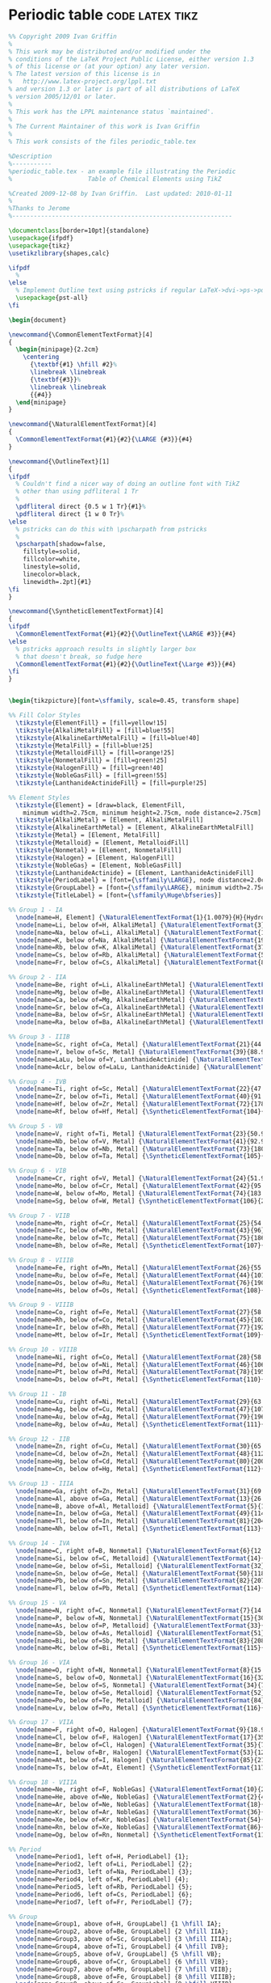 
* Periodic table :code:latex:tikz:
:properties:
:language: latex
:end:

#+begin_src latex
%% Copyright 2009 Ivan Griffin
%
% This work may be distributed and/or modified under the
% conditions of the LaTeX Project Public License, either version 1.3
% of this license or (at your option) any later version.
% The latest version of this license is in
%   http://www.latex-project.org/lppl.txt
% and version 1.3 or later is part of all distributions of LaTeX
% version 2005/12/01 or later.
%
% This work has the LPPL maintenance status `maintained'.
%
% The Current Maintainer of this work is Ivan Griffin
%
% This work consists of the files periodic_table.tex

%Description
%-----------
%periodic_table.tex - an example file illustrating the Periodic
%                     Table of Chemical Elements using TikZ

%Created 2009-12-08 by Ivan Griffin.  Last updated: 2010-01-11
%
%Thanks to Jerome
%-------------------------------------------------------------

\documentclass[border=10pt]{standalone}
\usepackage{ifpdf}
\usepackage{tikz}
\usetikzlibrary{shapes,calc}

\ifpdf
  %
\else
  % Implement Outline text using pstricks if regular LaTeX->dvi->ps->pdf route
  \usepackage{pst-all}
\fi

\begin{document}

\newcommand{\CommonElementTextFormat}[4]
{
  \begin{minipage}{2.2cm}
    \centering
      {\textbf{#1} \hfill #2}%
      \linebreak \linebreak
      {\textbf{#3}}%
      \linebreak \linebreak
      {{#4}}
  \end{minipage}
}

\newcommand{\NaturalElementTextFormat}[4]
{
  \CommonElementTextFormat{#1}{#2}{\LARGE {#3}}{#4}
}

\newcommand{\OutlineText}[1]
{
\ifpdf
  % Couldn't find a nicer way of doing an outline font with TikZ
  % other than using pdfliteral 1 Tr
  %
  \pdfliteral direct {0.5 w 1 Tr}{#1}%
  \pdfliteral direct {1 w 0 Tr}%
\else
  % pstricks can do this with \pscharpath from pstricks
  %
  \pscharpath[shadow=false,
    fillstyle=solid,
    fillcolor=white,
    linestyle=solid,
    linecolor=black,
    linewidth=.2pt]{#1}
\fi
}

\newcommand{\SyntheticElementTextFormat}[4]
{
\ifpdf
  \CommonElementTextFormat{#1}{#2}{\OutlineText{\LARGE #3}}{#4}
\else
  % pstricks approach results in slightly larger box
  % that doesn't break, so fudge here
  \CommonElementTextFormat{#1}{#2}{\OutlineText{\Large #3}}{#4}
\fi
}


\begin{tikzpicture}[font=\sffamily, scale=0.45, transform shape]

%% Fill Color Styles
  \tikzstyle{ElementFill} = [fill=yellow!15]
  \tikzstyle{AlkaliMetalFill} = [fill=blue!55]
  \tikzstyle{AlkalineEarthMetalFill} = [fill=blue!40]
  \tikzstyle{MetalFill} = [fill=blue!25]
  \tikzstyle{MetalloidFill} = [fill=orange!25]
  \tikzstyle{NonmetalFill} = [fill=green!25]
  \tikzstyle{HalogenFill} = [fill=green!40]
  \tikzstyle{NobleGasFill} = [fill=green!55]
  \tikzstyle{LanthanideActinideFill} = [fill=purple!25]

%% Element Styles
  \tikzstyle{Element} = [draw=black, ElementFill,
    minimum width=2.75cm, minimum height=2.75cm, node distance=2.75cm]
  \tikzstyle{AlkaliMetal} = [Element, AlkaliMetalFill]
  \tikzstyle{AlkalineEarthMetal} = [Element, AlkalineEarthMetalFill]
  \tikzstyle{Metal} = [Element, MetalFill]
  \tikzstyle{Metalloid} = [Element, MetalloidFill]
  \tikzstyle{Nonmetal} = [Element, NonmetalFill]
  \tikzstyle{Halogen} = [Element, HalogenFill]
  \tikzstyle{NobleGas} = [Element, NobleGasFill]
  \tikzstyle{LanthanideActinide} = [Element, LanthanideActinideFill]
  \tikzstyle{PeriodLabel} = [font={\sffamily\LARGE}, node distance=2.0cm]
  \tikzstyle{GroupLabel} = [font={\sffamily\LARGE}, minimum width=2.75cm, node distance=2.0cm]
  \tikzstyle{TitleLabel} = [font={\sffamily\Huge\bfseries}]

%% Group 1 - IA
  \node[name=H, Element] {\NaturalElementTextFormat{1}{1.0079}{H}{Hydrogen}};
  \node[name=Li, below of=H, AlkaliMetal] {\NaturalElementTextFormat{3}{6.941}{Li}{Lithium}};
  \node[name=Na, below of=Li, AlkaliMetal] {\NaturalElementTextFormat{11}{22.990}{Na}{Sodium}};
  \node[name=K, below of=Na, AlkaliMetal] {\NaturalElementTextFormat{19}{39.098}{K}{Potassium}};
  \node[name=Rb, below of=K, AlkaliMetal] {\NaturalElementTextFormat{37}{85.468}{Rb}{Rubidium}};
  \node[name=Cs, below of=Rb, AlkaliMetal] {\NaturalElementTextFormat{55}{132.91}{Cs}{Caesium}};
  \node[name=Fr, below of=Cs, AlkaliMetal] {\NaturalElementTextFormat{87}{223}{Fr}{Francium}};

%% Group 2 - IIA
  \node[name=Be, right of=Li, AlkalineEarthMetal] {\NaturalElementTextFormat{4}{9.0122}{Be}{Beryllium}};
  \node[name=Mg, below of=Be, AlkalineEarthMetal] {\NaturalElementTextFormat{12}{24.305}{Mg}{Magnesium}};
  \node[name=Ca, below of=Mg, AlkalineEarthMetal] {\NaturalElementTextFormat{20}{40.078}{Ca}{Calcium}};
  \node[name=Sr, below of=Ca, AlkalineEarthMetal] {\NaturalElementTextFormat{38}{87.62}{Sr}{Strontium}};
  \node[name=Ba, below of=Sr, AlkalineEarthMetal] {\NaturalElementTextFormat{56}{137.33}{Ba}{Barium}};
  \node[name=Ra, below of=Ba, AlkalineEarthMetal] {\NaturalElementTextFormat{88}{226}{Ra}{Radium}};

%% Group 3 - IIIB
  \node[name=Sc, right of=Ca, Metal] {\NaturalElementTextFormat{21}{44.956}{Sc}{Scandium}};
  \node[name=Y, below of=Sc, Metal] {\NaturalElementTextFormat{39}{88.906}{Y}{Yttrium}};
  \node[name=LaLu, below of=Y, LanthanideActinide] {\NaturalElementTextFormat{57-71}{}{La-Lu}{Lanthanide}};
  \node[name=AcLr, below of=LaLu, LanthanideActinide] {\NaturalElementTextFormat{89-103}{}{Ac-Lr}{Actinide}};

%% Group 4 - IVB
  \node[name=Ti, right of=Sc, Metal] {\NaturalElementTextFormat{22}{47.867}{Ti}{Titanium}};
  \node[name=Zr, below of=Ti, Metal] {\NaturalElementTextFormat{40}{91.224}{Zr}{Zirconium}};
  \node[name=Hf, below of=Zr, Metal] {\NaturalElementTextFormat{72}{178.49}{Hf}{Halfnium}};
  \node[name=Rf, below of=Hf, Metal] {\SyntheticElementTextFormat{104}{261}{Rf}{Rutherfordium}};

%% Group 5 - VB
  \node[name=V, right of=Ti, Metal] {\NaturalElementTextFormat{23}{50.942}{V}{Vanadium}};
  \node[name=Nb, below of=V, Metal] {\NaturalElementTextFormat{41}{92.906}{Nb}{Niobium}};
  \node[name=Ta, below of=Nb, Metal] {\NaturalElementTextFormat{73}{180.95}{Ta}{Tantalum}};
  \node[name=Db, below of=Ta, Metal] {\SyntheticElementTextFormat{105}{262}{Db}{Dubnium}};

%% Group 6 - VIB
  \node[name=Cr, right of=V, Metal] {\NaturalElementTextFormat{24}{51.996}{Cr}{Chromium}};
  \node[name=Mo, below of=Cr, Metal] {\NaturalElementTextFormat{42}{95.94}{Mo}{Molybdenum}};
  \node[name=W, below of=Mo, Metal] {\NaturalElementTextFormat{74}{183.84}{W}{Tungsten}};
  \node[name=Sg, below of=W, Metal] {\SyntheticElementTextFormat{106}{266}{Sg}{Seaborgium}};

%% Group 7 - VIIB
  \node[name=Mn, right of=Cr, Metal] {\NaturalElementTextFormat{25}{54.938}{Mn}{Manganese}};
  \node[name=Tc, below of=Mn, Metal] {\NaturalElementTextFormat{43}{96}{Tc}{Technetium}};
  \node[name=Re, below of=Tc, Metal] {\NaturalElementTextFormat{75}{186.21}{Re}{Rhenium}};
  \node[name=Bh, below of=Re, Metal] {\SyntheticElementTextFormat{107}{264}{Bh}{Bohrium}};

%% Group 8 - VIIIB
  \node[name=Fe, right of=Mn, Metal] {\NaturalElementTextFormat{26}{55.845}{Fe}{Iron}};
  \node[name=Ru, below of=Fe, Metal] {\NaturalElementTextFormat{44}{101.07}{Ru}{Ruthenium}};
  \node[name=Os, below of=Ru, Metal] {\NaturalElementTextFormat{76}{190.23}{Os}{Osmium}};
  \node[name=Hs, below of=Os, Metal] {\SyntheticElementTextFormat{108}{277}{Hs}{Hassium}};

%% Group 9 - VIIIB
  \node[name=Co, right of=Fe, Metal] {\NaturalElementTextFormat{27}{58.933}{Co}{Cobalt}};
  \node[name=Rh, below of=Co, Metal] {\NaturalElementTextFormat{45}{102.91}{Rh}{Rhodium}};
  \node[name=Ir, below of=Rh, Metal] {\NaturalElementTextFormat{77}{192.22}{Ir}{Iridium}};
  \node[name=Mt, below of=Ir, Metal] {\SyntheticElementTextFormat{109}{268}{Mt}{Meitnerium}};

%% Group 10 - VIIIB
  \node[name=Ni, right of=Co, Metal] {\NaturalElementTextFormat{28}{58.693}{Ni}{Nickel}};
  \node[name=Pd, below of=Ni, Metal] {\NaturalElementTextFormat{46}{106.42}{Pd}{Palladium}};
  \node[name=Pt, below of=Pd, Metal] {\NaturalElementTextFormat{78}{195.08}{Pt}{Platinum}};
  \node[name=Ds, below of=Pt, Metal] {\SyntheticElementTextFormat{110}{281}{Ds}{Darmstadtium}};

%% Group 11 - IB
  \node[name=Cu, right of=Ni, Metal] {\NaturalElementTextFormat{29}{63.546}{Cu}{Copper}};
  \node[name=Ag, below of=Cu, Metal] {\NaturalElementTextFormat{47}{107.87}{Ag}{Silver}};
  \node[name=Au, below of=Ag, Metal] {\NaturalElementTextFormat{79}{196.97}{Au}{Gold}};
  \node[name=Rg, below of=Au, Metal] {\SyntheticElementTextFormat{111}{280}{Rg}{Roentgenium}};

%% Group 12 - IIB
  \node[name=Zn, right of=Cu, Metal] {\NaturalElementTextFormat{30}{65.39}{Zn}{Zinc}};
  \node[name=Cd, below of=Zn, Metal] {\NaturalElementTextFormat{48}{112.41}{Cd}{Cadmium}};
  \node[name=Hg, below of=Cd, Metal] {\NaturalElementTextFormat{80}{200.59}{Hg}{Mercury}};
  \node[name=Cn, below of=Hg, Metal] {\SyntheticElementTextFormat{112}{285}{Cn}{Copernicium}};

%% Group 13 - IIIA
  \node[name=Ga, right of=Zn, Metal] {\NaturalElementTextFormat{31}{69.723}{Ga}{Gallium}};
  \node[name=Al, above of=Ga, Metal] {\NaturalElementTextFormat{13}{26.982}{Al}{Aluminium}};
  \node[name=B, above of=Al, Metalloid] {\NaturalElementTextFormat{5}{10.811}{B}{Boron}};
  \node[name=In, below of=Ga, Metal] {\NaturalElementTextFormat{49}{114.82}{In}{Indium}};
  \node[name=Tl, below of=In, Metal] {\NaturalElementTextFormat{81}{204.38}{Tl}{Thallium}};
  \node[name=Nh, below of=Tl, Metal] {\SyntheticElementTextFormat{113}{284}{Nh}{Nihonium}};

%% Group 14 - IVA
  \node[name=C, right of=B, Nonmetal] {\NaturalElementTextFormat{6}{12.011}{C}{Carbon}};
  \node[name=Si, below of=C, Metalloid] {\NaturalElementTextFormat{14}{28.086}{Si}{Silicon}};
  \node[name=Ge, below of=Si, Metalloid] {\NaturalElementTextFormat{32}{72.64}{Ge}{Germanium}};
  \node[name=Sn, below of=Ge, Metal] {\NaturalElementTextFormat{50}{118.71}{Sn}{Tin}};
  \node[name=Pb, below of=Sn, Metal] {\NaturalElementTextFormat{82}{207.2}{Pb}{Lead}};
  \node[name=Fl, below of=Pb, Metal] {\SyntheticElementTextFormat{114}{289}{Fl}{Flerovium}};

%% Group 15 - VA
  \node[name=N, right of=C, Nonmetal] {\NaturalElementTextFormat{7}{14.007}{N}{Nitrogen}};
  \node[name=P, below of=N, Nonmetal] {\NaturalElementTextFormat{15}{30.974}{P}{Phosphorus}};
  \node[name=As, below of=P, Metalloid] {\NaturalElementTextFormat{33}{74.922}{As}{Arsenic}};
  \node[name=Sb, below of=As, Metalloid] {\NaturalElementTextFormat{51}{121.76}{Sb}{Antimony}};
  \node[name=Bi, below of=Sb, Metal] {\NaturalElementTextFormat{83}{208.98}{Bi}{Bismuth}};
  \node[name=Mc, below of=Bi, Metal] {\SyntheticElementTextFormat{115}{288}{Mc}{Moscovium}};

%% Group 16 - VIA
  \node[name=O, right of=N, Nonmetal] {\NaturalElementTextFormat{8}{15.999}{O}{Oxygen}};
  \node[name=S, below of=O, Nonmetal] {\NaturalElementTextFormat{16}{32.065}{S}{Sulphur}};
  \node[name=Se, below of=S, Nonmetal] {\NaturalElementTextFormat{34}{78.96}{Se}{Selenium}};
  \node[name=Te, below of=Se, Metalloid] {\NaturalElementTextFormat{52}{127.6}{Te}{Tellurium}};
  \node[name=Po, below of=Te, Metalloid] {\NaturalElementTextFormat{84}{209}{Po}{Polonium}};
  \node[name=Lv, below of=Po, Metal] {\SyntheticElementTextFormat{116}{293}{Lv}{Livermorium}};

%% Group 17 - VIIA
  \node[name=F, right of=O, Halogen] {\NaturalElementTextFormat{9}{18.998}{F}{Flourine}};
  \node[name=Cl, below of=F, Halogen] {\NaturalElementTextFormat{17}{35.453}{Cl}{Chlorine}};
  \node[name=Br, below of=Cl, Halogen] {\NaturalElementTextFormat{35}{79.904}{Br}{Bromine}};
  \node[name=I, below of=Br, Halogen] {\NaturalElementTextFormat{53}{126.9}{I}{Iodine}};
  \node[name=At, below of=I, Halogen] {\NaturalElementTextFormat{85}{210}{At}{Astatine}};
  \node[name=Ts, below of=At, Element] {\SyntheticElementTextFormat{117}{292}{Ts}{Tennessine}};

%% Group 18 - VIIIA
  \node[name=Ne, right of=F, NobleGas] {\NaturalElementTextFormat{10}{20.180}{Ne}{Neon}};
  \node[name=He, above of=Ne, NobleGas] {\NaturalElementTextFormat{2}{4.0025}{He}{Helium}};
  \node[name=Ar, below of=Ne, NobleGas] {\NaturalElementTextFormat{18}{39.948}{Ar}{Argon}};
  \node[name=Kr, below of=Ar, NobleGas] {\NaturalElementTextFormat{36}{83.8}{Kr}{Krypton}};
  \node[name=Xe, below of=Kr, NobleGas] {\NaturalElementTextFormat{54}{131.29}{Xe}{Xenon}};
  \node[name=Rn, below of=Xe, NobleGas] {\NaturalElementTextFormat{86}{222}{Rn}{Radon}};
  \node[name=Og, below of=Rn, Nonmetal] {\SyntheticElementTextFormat{118}{294}{Og}{Oganesson}};

%% Period
  \node[name=Period1, left of=H, PeriodLabel] {1};
  \node[name=Period2, left of=Li, PeriodLabel] {2};
  \node[name=Period3, left of=Na, PeriodLabel] {3};
  \node[name=Period4, left of=K, PeriodLabel] {4};
  \node[name=Period5, left of=Rb, PeriodLabel] {5};
  \node[name=Period6, left of=Cs, PeriodLabel] {6};
  \node[name=Period7, left of=Fr, PeriodLabel] {7};

%% Group
  \node[name=Group1, above of=H, GroupLabel] {1 \hfill IA};
  \node[name=Group2, above of=Be, GroupLabel] {2 \hfill IIA};
  \node[name=Group3, above of=Sc, GroupLabel] {3 \hfill IIIA};
  \node[name=Group4, above of=Ti, GroupLabel] {4 \hfill IVB};
  \node[name=Group5, above of=V, GroupLabel] {5 \hfill VB};
  \node[name=Group6, above of=Cr, GroupLabel] {6 \hfill VIB};
  \node[name=Group7, above of=Mn, GroupLabel] {7 \hfill VIIB};
  \node[name=Group8, above of=Fe, GroupLabel] {8 \hfill VIIIB};
  \node[name=Group9, above of=Co, GroupLabel] {9 \hfill VIIIB};
  \node[name=Group10, above of=Ni, GroupLabel] {10 \hfill VIIIB};
  \node[name=Group11, above of=Cu, GroupLabel] {11 \hfill IB};
  \node[name=Group12, above of=Zn, GroupLabel] {12 \hfill IIB};
  \node[name=Group13, above of=B, GroupLabel] {13 \hfill IIIA};
  \node[name=Group14, above of=C, GroupLabel] {14 \hfill IVA};
  \node[name=Group15, above of=N, GroupLabel] {15 \hfill VA};
  \node[name=Group16, above of=O, GroupLabel] {16 \hfill VIA};
  \node[name=Group17, above of=F, GroupLabel] {17 \hfill VIIA};
  \node[name=Group18, above of=He, GroupLabel] {18 \hfill VIIIA};

%% Lanthanide
  \node[name=La, below of=Rf, LanthanideActinide, yshift=-1cm] {\NaturalElementTextFormat{57}{138.91}{La}{Lanthanum}};
  \node[name=Ce, right of=La, LanthanideActinide] {\NaturalElementTextFormat{58}{140.12}{Ce}{Cerium}};
  \node[name=Pr, right of=Ce, LanthanideActinide] {\NaturalElementTextFormat{59}{140.91}{Pr}{Praseodymium}};
  \node[name=Nd, right of=Pr, LanthanideActinide] {\NaturalElementTextFormat{60}{144.24}{Nd}{Neodymium}};
  \node[name=Pm, right of=Nd, LanthanideActinide] {\NaturalElementTextFormat{61}{145}{Pm}{Promethium}};
  \node[name=Sm, right of=Pm, LanthanideActinide] {\NaturalElementTextFormat{62}{150.36}{Sm}{Samarium}};
  \node[name=Eu, right of=Sm, LanthanideActinide] {\NaturalElementTextFormat{63}{151.96}{Eu}{Europium}};
  \node[name=Gd, right of=Eu, LanthanideActinide] {\NaturalElementTextFormat{64}{157.25}{Gd}{Gadolinium}};
  \node[name=Tb, right of=Gd, LanthanideActinide] {\NaturalElementTextFormat{65}{158.93}{Tb}{Terbium}};
  \node[name=Dy, right of=Tb, LanthanideActinide] {\NaturalElementTextFormat{66}{162.50}{Dy}{Dysprosium}};
  \node[name=Ho, right of=Dy, LanthanideActinide] {\NaturalElementTextFormat{67}{164.93}{Ho}{Holmium}};
  \node[name=Er, right of=Ho, LanthanideActinide] {\NaturalElementTextFormat{68}{167.26}{Er}{Erbium}};
  \node[name=Tm, right of=Er, LanthanideActinide] {\NaturalElementTextFormat{69}{168.93}{Tm}{Thulium}};
  \node[name=Yb, right of=Tm, LanthanideActinide] {\NaturalElementTextFormat{70}{173.04}{Yb}{Ytterbium}};
  \node[name=Lu, right of=Yb, LanthanideActinide] {\NaturalElementTextFormat{71}{174.97}{Lu}{Lutetium}};

%% Actinide
  \node[name=Ac, below of=La, LanthanideActinide, yshift=-1cm] {\NaturalElementTextFormat{89}{227}{Ac}{Actinium}};
  \node[name=Th, right of=Ac, LanthanideActinide] {\NaturalElementTextFormat{90}{232.04}{Th}{Thorium}};
  \node[name=Pa, right of=Th, LanthanideActinide] {\NaturalElementTextFormat{91}{231.04}{Pa}{Protactinium}};
  \node[name=U, right of=Pa, LanthanideActinide] {\NaturalElementTextFormat{92}{238.03}{U}{Uranium}};
  \node[name=Np, right of=U, LanthanideActinide] {\SyntheticElementTextFormat{93}{237}{Np}{Neptunium}};
  \node[name=Pu, right of=Np, LanthanideActinide] {\SyntheticElementTextFormat{94}{244}{Pu}{Plutonium}};
  \node[name=Am, right of=Pu, LanthanideActinide] {\SyntheticElementTextFormat{95}{243}{Am}{Americium}};
  \node[name=Cm, right of=Am, LanthanideActinide] {\SyntheticElementTextFormat{96}{247}{Cm}{Curium}};
  \node[name=Bk, right of=Cm, LanthanideActinide] {\SyntheticElementTextFormat{97}{247}{Bk}{Berkelium}};
  \node[name=Cf, right of=Bk, LanthanideActinide] {\SyntheticElementTextFormat{98}{251}{Cf}{Californium}};
  \node[name=Es, right of=Cf, LanthanideActinide] {\SyntheticElementTextFormat{99}{252}{Es}{Einsteinium}};
  \node[name=Fm, right of=Es, LanthanideActinide] {\SyntheticElementTextFormat{100}{257}{Fm}{Fermium}};
  \node[name=Md, right of=Fm, LanthanideActinide] {\SyntheticElementTextFormat{101}{258}{Md}{Mendelevium}};
  \node[name=No, right of=Md, LanthanideActinide] {\SyntheticElementTextFormat{102}{259}{No}{Nobelium}};
  \node[name=Lr, right of=No, LanthanideActinide] {\SyntheticElementTextFormat{103}{262}{Lr}{Lawrencium}};

%% Draw dotted lines connecting Lanthanide breakout to main table
  \draw (LaLu.north west) edge[dotted] (La.north west)
        (LaLu.north east) edge[dotted] (Lu.north east)
        (LaLu.south west) edge[dotted] (La.south west)
        (LaLu.south east) edge[dotted] (Lu.south east);
%% Draw dotted lines connecting Actinide breakout to main table
  \draw (AcLr.north west) edge[dotted] (Ac.north west)
        (AcLr.north east) edge[dotted] (Lr.north east)
        (AcLr.south west) edge[dotted] (Ac.south west)
        (AcLr.south east) edge[dotted] (Lr.south east);

%% Legend
  \draw[black, AlkaliMetalFill] ($(La.north -| Fr.west) + (1em,-0.0em)$)
    rectangle +(1em, 1em) node[right, yshift=-1ex]{Alkali Metal};
  \draw[black, AlkalineEarthMetalFill] ($(La.north -| Fr.west) + (1em,-1.5em)$)
    rectangle +(1em, 1em) node[right, yshift=-1ex]{Alkaline Earth Metal};
  \draw[black, MetalFill] ($(La.north -| Fr.west) + (1em,-3.0em)$)
    rectangle +(1em, 1em) node[right, yshift=-1ex]{Metal};
  \draw[black, MetalloidFill] ($(La.north -| Fr.west) + (1em,-4.5em)$)
    rectangle +(1em, 1em) node[right, yshift=-1ex]{Metalloid};
  \draw[black, NonmetalFill] ($(La.north -| Fr.west) + (1em,-6.0em)$)
    rectangle +(1em, 1em) node[right, yshift=-1ex]{Non-metal};
  \draw[black, HalogenFill] ($(La.north -| Fr.west) + (1em,-7.5em)$)
    rectangle +(1em, 1em) node[right, yshift=-1ex]{Halogen};
  \draw[black, NobleGasFill] ($(La.north -| Fr.west) + (1em,-9.0em)$)
    rectangle +(1em, 1em) node[right, yshift=-1ex]{Noble Gas};
  \draw[black, LanthanideActinideFill] ($(La.north -| Fr.west) + (1em,-10.5em)$)
    rectangle +(1em, 1em) node[right, yshift=-1ex]{Lanthanide/Actinide};

  \node at ($(La.north -| Fr.west) + (5em,-15em)$) [name=elementLegend, Element, fill=white]
    {\NaturalElementTextFormat{Z}{mass}{Symbol}{Name}};
  \node[Element, fill=white, right of=elementLegend, xshift=1em]
    {\SyntheticElementTextFormat{}{}{man-made}{}} ;

%% Diagram Title
  \node at (H.west -| Fe.north) [name=diagramTitle, TitleLabel]
    {(Mendeleev's) Periodic Table of Chemical Elements via Ti\emph{k}Z};

\end{tikzpicture}

\end{document}
#+end_src

* RNA codons table :code:latex:tikz:
:properties:
:language: latex
:end:

#+begin_src latex
% RNA codons
% Author: Florian Hollandt
\documentclass[border=20pt,tikz]{standalone}

\setlength\oddsidemargin{0in}


\begin{document}

\ttfamily
\footnotesize

\pagestyle{empty}

\begin{tikzpicture}
\tikzstyle{every node}=[inner sep=1.7pt,anchor=center]
%	to_x and from_x styles denote bonds terminating or starting in labeled nodes. x denotes the number of letters in the node label.
\tikzstyle{to_1}=[shorten >=5pt]
\tikzstyle{to_1i}=[shorten >=6pt]
\tikzstyle{to_2}=[shorten >=7pt]
\tikzstyle{to_3}=[shorten >=8pt]
\tikzstyle{from_1}=[shorten <=5pt]
\tikzstyle{from_1i}=[shorten <=6pt]
\tikzstyle{from_2}=[shorten <=8pt]
\begin{scope}
\draw [ultra thick] circle(1cm);
\draw [ultra thick] (0:4)--(180:4) (90:4)--(270:4);
\foreach \a/\l in {45/A,135/G,225/C,315/U}{
	\node at (90-\a:0.5cm) {\l};
}
\draw [very thick] circle(2cm);
\foreach \A in {90,0,270,180}{
	\foreach \a/\l in {22.5/A,45/G,67.5/C,90/U}{
		\draw [very thick] (\A+\a:1) -- (\A+\a:4);
		\node at (\A-\a+11.25:1.5) {\l};
	}
}
\draw circle(4cm) (0:4)--(180:4) (90:4)--(270:4);
\foreach \A in {90,180,270,0}{
	\foreach \a in {0,22.5,45,67.5}{
		\foreach \i/\l in {5.625/A,11.25/G,16.875/C,22.5/U}{
			\draw (\A+\a+\i:2) -- (\A+\a+\i:4);
			\node at (\A-\a-\i+2.8125:3) {\l};
		}
	}
}
\end{scope}
\begin{scope}[scale=0.5]	% Lysine
\draw[ultra thick,shorten >=2pt,shorten <=2pt] (90:8.2)
				arc(90:90-2*5.625:8.2);
\path (90-0.8*5.625:14.3) node (zero) {};
\draw[to_2]  (zero.center)	-- ++(30:1) node (CO) {}
				-- +(330:1) node [anchor=base] {O$^{\mbox{-}}$};
\draw[to_1]  (CO.center) 	-- +(90:1) node (Od) {O};
\draw[to_1i] (CO.30)		-- +(90:1);
\draw[to_3]  (zero.center)	-- ++(150:1) node {NH$_{\mbox{3}}^{\mbox{+}}$};
\draw[to_3]  (zero.center)	-- ++(270:1) node(Cb){}
				-- ++(330:1) node (Cc) {}
				-- ++(270:1) node (Cd) {}
				-- ++(210:1) node (Ce) {}
				-- ++(150:1) node (Cf) {NH$_{\mbox{2}}$};
\end{scope}
\begin{scope}[scale=0.5]	% Asparagine
\draw[ultra thick,shorten >=2pt,shorten <=2pt] (90-2*5.625:8.2)
				arc(90-2*5.625:90-4*5.625:8.2);
\path (90-3.5*3.625-3:13.3) node (zero) {};
\draw[to_2]  (zero.center)	-- ++(30:1) node (CO) {}
				-- +(330:1) node [anchor=base] {O$^{\mbox{-}}$};
\draw[to_1]  (CO.center)	-- +(90:1) node (Od) {O};
\draw[to_1i] (CO.30)		-- +(90:1);
\draw[to_3]  (zero.center)	-- ++(150:1) node {NH$_{\mbox{3}}^{\mbox{+}}$};
\draw[to_2]  (zero.center)	-- ++(270:1) node(Cb){}
				-- ++(330:1) node (Cc) {}
				-- +(30:1) node (Cd) {NH$_{\mbox{2}}$};
\draw[to_1i] (Cc.center)	-- +(270:1) node (O) {};
\draw[to_1]  (Cc.210)		-- (O.150);
\path (O.center) node {O};
\end{scope}
\begin{scope}[scale=0.5]	% Arginine
\draw[ultra thick,shorten >=2pt,shorten <=2pt] (90-22.5:8.2)
				arc(90-22.5:90-33.75:8.2);
\path (90-3.7*5.625:16) node (zero) {};
\draw[to_2]  (zero.center)	-- ++(30:1) node (CO) {}
				-- +(330:1) node [anchor=base] {O$^{\mbox{-}}$};
\draw[to_1]  (CO.center)	-- +(90:1) node (Od) {O};
\draw[to_1i] (CO.30)		-- +(90:1);
\draw[to_3]  (zero.center)	-- ++(150:1) node {NH$_{\mbox{3}}^{\mbox{+}}$};
\draw[to_2]  (zero.center)	-- ++(270:1) node(Cb){}
				-- ++(330:1) node (Cc) {}
				-- ++(270:1) node (Cd) {}
				-- ++(330:1) node (NH1) {NH};
\draw[from_2,to_3]  (NH1.center)	-- ++(30:1) node (Ce) {}
				-- ++(330:1) node {NH$_{\mbox{2}}$};
\draw[to_1i] (Ce.center)	-- ++(90:1) node (N2) {};
\draw[to_1]  (Ce.150)		-- (N2.210);
\path (N2) node {N};
\end{scope}
\begin{scope}[scale=0.5]	% Serine
\draw[ultra thick,shorten >=1pt,shorten <=2pt] (90-22.5-2*5.625:8.2)
				arc(90-33.75:90-33.75-11.25:8.2);
\path (90-7*5.625:12.5) node (zero) {};
\draw[to_2]  (zero.center)	-- ++(30:1) node (CO) {}
				-- +(330:1) node [anchor=base] {O$^{\mbox{-}}$};
\draw[to_1]  (CO.center)	-- +(90:1) node (Od) {O};
\draw[to_1i] (CO.30)		-- +(90:1);
\draw[to_3]  (zero.center)	-- ++(150:1) node {NH$_{\mbox{3}}^{\mbox{+}}$};
\draw[to_2]  (zero.center)	-- ++(270:1) node(Cb){} -- ++(210:1) node (Cc) {OH};
\end{scope}
\begin{scope}[scale=0.5]	% Threonine
\draw[ultra thick,shorten >=1pt,shorten <=2pt] (90-45:8.2)
				arc(90-45:90-67.5:8.2);
\path (90-45-0.8*11.25:12.5) node (zero) {};
\draw[to_2]  (zero.center)	-- ++(30:1) node (CO) {}
				-- +(330:1) node [anchor=base] {O$^{\mbox{-}}$};
\draw[to_1]  (CO.center)	-- +(90:1) node (Od) {O};
\draw[to_1i] (CO.30)		-- +(90:1);
\draw[to_3]  (zero.center)	-- ++(150:1) node {NH$_{\mbox{3}}^{\mbox{+}}$};
\draw[to_2]  (zero.center)	-- ++(270:1) node(Cb){}
				-- ++(330:1) node (Cc) {} (Cb.center)
				-- +(210:1) node {OH};
\end{scope}
\begin{scope}[scale=0.5]	% Methionine
\draw[ultra thick,shorten >=1pt,shorten <=2pt] (90-67.5:8.2)
				arc(90-67.5:90-67.5-5.625:8.2);
\path (90-67.5-0.5*5.625:14) node (zero) {};
\draw[to_2]  (zero.center)	-- ++(30:1) node (CO) {}
				-- +(330:1) node [anchor=base] {O$^{\mbox{-}}$};
\draw[to_1]  (CO.center)	-- +(90:1) node (Od) {O};
\draw[to_1i] (CO.30)		-- +(90:1);
\draw[to_3]  (zero.center)	-- ++(150:1) node {NH$_{\mbox{3}}^{\mbox{+}}$};
\draw[to_1]  (zero.center)	-- ++(270:1) node(Cb){}
				-- ++(330:1) node (Cc) {}
				-- ++(30:1) node (Cd) {S};
\draw[from_1] (Cd.center)	-- +(330:1);
\end{scope}
\begin{scope}[scale=0.5]	% Isoleucine
\draw[ultra thick,shorten >=1pt,shorten <=2pt] (0:8.2)
				arc(0:11.25:8.2);
\path (1.0*5.625:12.4) node (zero) {};
\draw[to_2]  (zero.center)	-- ++(30:1) node (CO) {}
				-- +(330:1) node [anchor=base] {O$^{\mbox{-}}$};
\draw[to_1]  (CO.center)	-- +(90:1) node (Od) {O};
\draw[to_1i] (CO.30)		-- +(90:1);
\draw[to_3]  (zero.center)	-- ++(150:1) node {NH$_{\mbox{3}}^{\mbox{+}}$};
\draw	     (zero.center)	-- ++(270:1) node(Cb){}
				-- ++(330:1) node (Cc) {}
				-- +(30:1) node (Cd) {} (Cb.center)
				-- +(210:1) node (Ce) {};
\end{scope}
\begin{scope}[scale=0.5]	% Glutamic acid
\draw[ultra thick,shorten >=1pt,shorten <=2pt] (0:8.2)
				arc(0:-11.25:8.2);
\path (-1.3*5.625:15) node (zero) {};
\draw[to_2]  (zero.center)	-- ++(30:1) node (CO) {}
				-- +(330:1) node [anchor=base] {O$^{\mbox{-}}$};
\draw[to_1]  (CO.center)  	-- +(90:1) node (Od) {O};
\draw[to_1i] (CO.30)  		-- +(90:1);
\draw[to_3]  (zero.center) 	-- ++(150:1) node {NH$_{\mbox{3}}^{\mbox{+}}$};
\draw[to_1i] (zero.center) 	-- ++(270:1) node(Cb){}
				-- ++(330:1) node (Cc) {}
				-- ++(270:1) node (Cd) {}
				-- ++(330:1) node (NH) {OH};
\draw[to_1]  (Cd.center) 	-- +(210:1) node (O) {};
\draw[to_1i] (Cd.270) 		-- (O.300);
\path (O.center) node {O};
\end{scope}
\begin{scope}[scale=0.5]	% Aspartic acid
\draw[ultra thick,shorten >=1pt,shorten <=2pt] (-11.25:8.2)
				arc(-11.25:-22.5:8.2);
\path (-11.25-5.625:12) node (zero) {};
\draw[to_2]  (zero.center)	-- ++(30:1) node (CO) {}
				-- +(330:1) node [anchor=base] {O$^{\mbox{-}}$};
\draw[to_1]  (CO.center) 	-- +(90:1) node (Od) {O};
\draw[to_1i] (CO.30)		-- +(90:1);
\draw[to_3]  (zero.center)	-- ++(150:1) node {NH$_{\mbox{3}}^{\mbox{+}}$};
\draw[to_2]  (zero.center)	-- ++(270:1) node(Cb){}
				-- ++(330:1) node (Cc) {}
				-- +(30:1) node (Cd) {OH};
\draw[to_1i] (Cc.center)	-- +(270:1) node (O) {};
\draw[to_1]  (Cc.210)		-- (O.150);
\path (O.center) node {O};
\end{scope}
\begin{scope}[scale=0.5]	% Glycine
\draw[ultra thick,shorten >=1pt,shorten <=2pt] (-22.5:8.2)
				arc(-22.5:-45:8.2);
\path (-33.75-1*5.625:12) node (zero) {};
\draw[to_2]  (zero.center)	-- ++(30:1) node (CO) {}
				-- +(330:1) node [anchor=base] {O$^{\mbox{-}}$};
\draw[to_1]  (CO.center)	-- +(90:1) node (Od) {O};
\draw[to_1i] (CO.30)		-- +(90:1);
\draw[to_3]  (zero.center)	-- ++(150:1) node {NH$_{\mbox{3}}^{\mbox{+}}$};
\end{scope}
\begin{scope}[scale=0.5]	% Alanine
\draw[ultra thick,shorten >=1pt,shorten <=2pt] (-45:8.2)
				arc(-45:-68.25:8.2);
\path (-45-11.25:12) node (zero) {};
\draw[to_2]  (zero.center)	-- ++(30:1) node (CO) {}
				-- +(330:1) node [anchor=base] {O$^{\mbox{-}}$};
\draw[to_1]  (CO.center)	-- +(90:1) node (Od) {O};
\draw[to_1i] (CO.30)		-- +(90:1);
\draw[to_3]  (zero.center)	-- ++(150:1) node {NH$_{\mbox{3}}^{\mbox{+}}$};
\draw	     (zero.center)	-- ++(270:1) node(Cb){};
\end{scope}
\begin{scope}[scale=0.5]	% Valine
\draw[ultra thick,shorten >=1pt,shorten <=2pt] (-68.25:8.2)
				arc(-68.25:-90:8.2);
\path (-68.25-0.8*11.25:12) node (zero) {};
\draw[to_2]  (zero.center)	-- ++(30:1) node (CO) {}
				-- +(330:1) node [anchor=base] {O$^{\mbox{-}}$};
\draw[to_1]  (CO.center)	-- +(90:1) node (Od) {O};
\draw[to_1i] (CO.30)		-- +(90:1);
\draw[to_3]  (zero.center)	-- ++(150:1) node {NH$_{\mbox{3}}^{\mbox{+}}$};
\draw (zero.center)		-- ++(270:1) node(Cb){}
				-- ++(330:1) node (Cc) {};
\end{scope}
\begin{scope}[scale=0.5]	% Glutamine
\draw[ultra thick,shorten >=1pt,shorten <=2pt] (-90:8.2)
				arc(-90:-101.25:8.2);
\path (-90.25-5.625:12.5) node (zero) {};
\draw[to_2]  (zero.center)	-- ++(30:1) node (CO) {}
				-- +(330:1) node [anchor=base] {O$^{\mbox{-}}$};
\draw[to_1]  (CO.center)	-- +(90:1) node (Od) {O};
\draw[to_1i] (CO.30)		-- +(90:1);
\draw[to_2]  (zero.center)	-- ++(150:1) node {NH$_{\mbox{3}}^{\mbox{+}}$};
\draw[to_3]  (zero.center)	-- ++(270:1) node(Cb){}
				-- ++(330:1) node (Cc) {}
				-- ++(270:1) node (Cd) {}
				-- ++(330:1) node (NH) {NH$_{\mbox{2}}$};
\draw[to_1]  (Cd.center)	-- +(210:1) node (O) {};
\draw[to_1i] (Cd.270)		-- (O.300);
\path (O.center) node {O};
\end{scope}
\begin{scope}[scale=0.5]	% Histidine
\draw[ultra thick,shorten >=1pt,shorten <=2pt] (-101.25:8.2)
				arc(-101.25:-101.25-11.25:8.2);
\path (-101.25-1.2*5.625:15.5) node (zero) {};
\draw[to_2]  (zero.center)	-- ++(30:1) node (CO) {}
				-- +(330:1) node [anchor=base] {O$^{\mbox{-}}$};
\draw[to_1]  (CO.center)	-- +(90:1) node (Od) {O};
\draw[to_1i] (CO.30)		-- +(90:1);
\draw[to_3]  (zero.center)	-- ++(150:1) node {NH$_{\mbox{3}}^{\mbox{+}}$};
\draw        (zero.center)	-- ++(270:1) node(Cb){}
				-- ++(330:1) node(Cc){};
\draw[to_2]  (Cc.center)	-- ++(108-1*72:1) node (Cd) {}
				-- ++(108-2*72:1) node (Ce) {NH};
\draw[from_1,to_1] (Ce.center)	-- ++(108-3*72:1) node (Cf) {}
				-- ++(108-4*72:1) node (Cg) {};
\draw[from_1] (Cg.center)	-- (Cc.center);
\draw         (Cc.198+2*72)	-- (Cd.198+1*72);
\draw[from_1] (Cg.72)		-- (Cf.198+4*72);
\draw (Cg.center) node {N};
\end{scope}
\begin{scope}[scale=0.5]	% Arginine
\draw[ultra thick,shorten >=2pt,shorten <=2pt] (-90-22.5:8.2)
				arc(-90-22.5:-90-45:8.2);
\path (-90-7.7*5.625:12.3) node (zero) {};
\draw[to_2]  (zero.center)	-- ++(30:1) node (CO) {}
				-- +(330:1) node [anchor=base] {O$^{\mbox{-}}$};
\draw[to_1]  (CO.center)	-- +(90:1) node (Od) {O};
\draw[to_1i] (CO.30)		-- +(90:1);
\draw[to_3]  (zero.center)	-- ++(150:1) node {NH$_{\mbox{3}}^{\mbox{+}}$};
\draw[to_2]  (zero.center)	-- ++(270:1) node(Cb){}
				-- ++(330:1) node (Cc) {}
				-- ++(270:1) node (Cd) {}
				-- ++(330:1) node (NH1) {NH};
\draw[from_1i,to_3] (NH1.center)-- ++(30:1) node (Ce) {}
				-- ++(330:1) node {NH$_{\mbox{2}}$};
\draw[to_1]  (Ce.center)	-- ++(90:1) node (N2) {};
\draw[shorten >=4pt] (Ce.150)	-- (N2.210);
\path (N2) node {N};
\end{scope}
\begin{scope}[scale=0.5]	% Proline
\draw[ultra thick,shorten >=2pt,shorten <=2pt] (-90-45:8.2)
				arc(-90-45:-90-45-22.25:8.2);
\path (-90-10.5*5.625:12) node (zero) {};
\draw[to_2]  (zero.center)	-- ++(30:1) node (CO) {}
				-- +(330:1) node [anchor=base] {O$^{\mbox{-}}$};
\draw[to_1]  (CO.center)	-- +(90:1) node (Od) {O};
\draw[to_1i] (CO.30)		-- +(90:1);
\draw[to_2]  (zero.center)	-- ++(150:1) node (nh) {NH$_{\mbox{2}}^+$};
\draw        (zero.center)	-- ++(270:1) node(Cb){};
\path        (Cb.center)	-- +(150:1) node (x) {};
\path        (x.center)  	+(170:1) node (Cd) {};
\path        (x.center)  	+(250:1) node (Cc) {};
\draw[to_3]  (Cb.center)	-- (Cc.center)
				-- (Cd.center)
				-- (nh.center);
\end{scope}
\begin{scope}[scale=0.5]	% Leucine
\draw[ultra thick,shorten >=2pt,shorten <=2pt] (180:8.2)
				arc(180:180+22.25:8.2);
\path (-90-14.5*5.625:13) node (zero) {};
\draw[to_2]  (zero.center)	-- ++(30:1) node (CO) {}
				-- +(330:1) node [anchor=base] {O$^{\mbox{-}}$};
\draw[to_1]  (CO.center)	-- +(90:1) node (Od) {O};
\draw[to_1i] (CO.30)		-- +(90:1);
\draw[to_3]  (zero.center)	-- ++(150:1) node {NH$_{\mbox{3}}^{\mbox{+}}$};
\draw (zero.center)		-- ++(270:1) node(Cb){}
				-- ++(330:1) node (Cc) {}
				-- +(30:1) node (Cd) {} (Cc.center)
				-- +(270:1) node (Ce) {};
\end{scope}
\begin{scope}[scale=0.5]	% Tyrosine
\draw[ultra thick,shorten >=2pt,shorten <=2pt] (180-11.25:8.2)
				arc(180-11.25:180-22.5:8.2);
\path (180-3*5.625:16) node (zero) {};
\draw[to_2]  (zero.center)	-- ++(30:1) node (CO) {}
				-- +(330:1) node [anchor=base] {O$^{\mbox{-}}$};
\draw[to_1]  (CO.center)	-- +(90:1) node (Od) {O};
\draw[to_1i] (CO.30)		-- +(90:1);
\draw[to_3]  (zero.center)	-- ++(150:1) node {NH$_{\mbox{3}}^{\mbox{+}}$};
\draw 	     (zero.center)	-- ++(270:1) node(Cb){};
\draw	     (Cb.center)	-- ++(330:1) node (Cc) {}
				-- ++(30:1) node (Cd) {}
				-- ++(330:1) node (Ce) {}
				-- ++(270:1) node (Cf) {}
				-- ++(210:1) node (Cg) {}
				-- ++(150:1) node (Ch) {}
				-- ++(90:1);
\draw        (Cc.330)		-- (Cd.270);
\draw        (Ce.210)		-- (Cf.150);
\draw        (Cg.90)		-- (Ch.30);
\draw[to_1i] (Cf.center)	-- +(330:1) node (OH) {OH};
\end{scope}
\begin{scope}[scale=0.5]	% Tryptophane
\draw[ultra thick,shorten >=2pt,shorten <=2pt] (180-22.5-5.625:8.2)
				arc(180-22.5-5.625:180-22.5-11.25:8.2);
\path (180-22.5-1.8*5.625:16) node (zero) {};
\draw[to_2]  (zero.center)	-- ++(30:1) node (CO) {}
				-- +(330:1) node [anchor=base] {O$^{\mbox{-}}$};
\draw[to_1]  (CO.center)	-- +(90:1) node (Od) {O};
\draw[to_1i] (CO.30)		-- +(90:1);
\draw[to_3]  (zero.center)	-- ++(150:1) node {NH$_{\mbox{3}}^{\mbox{+}}$};
\draw 	     (zero.center)	-- ++(270:1) node(Cb){}
				-- ++(330:1) node(Cc){};
\draw[to_2]  (Cc.center)	-- ++(108-1*72:1) node (Cd) {}
				-- ++(108-2*72:1) node (Ce) {NH};
\draw[from_1](Ce.center)	-- ++(108-3*72:1) node (Cf) {}
				-- ++(108-4*72:1) node (Cg) {};
\draw 	     (Cg.center)	-- (Cc.center);
\draw        (Cc.198+2*72)	-- (Cd.198+1*72);
\draw 	     (Cg.72)		-- (Cf.198+4*72);
\draw	     (Cg.center)	-- ++(240:1) node (Ch) {}
				-- ++(300:1) node (Ci) {}
				-- ++(0:1) node (Cj) {}
				-- ++(60:1) node (Ck) {}
				-- ++(120:1) node (Cl) {};
\draw	     (Ch.0)		-- (Ci.60);
\draw	     (Cj.120)		-- (Ck.180);
\end{scope}
\begin{scope}[scale=0.5]	% Cysteine
\draw[ultra thick,shorten >=2pt,shorten <=2pt] (180-45+11.25:8.2)
				arc(180-45+11.25:180-45:8.2);
\path (180-45+11.25-1*7.625:12) node (zero) {};
\draw[to_2]  (zero.center)	-- ++(30:1) node (CO) {}
				-- +(330:1) node [anchor=base] {O$^{\mbox{-}}$};
\draw[to_1]  (CO.center)	-- +(90:1) node (Od) {O};
\draw[to_1i] (CO.30)		-- +(90:1);
\draw[to_3]  (zero.center)	-- ++(150:1) node {NH$_{\mbox{3}}^{\mbox{+}}$};
\draw[to_2]  (zero.center)	-- ++(270:1) node(Cb){}
				-- ++(210:1) node (Cc) {SH};
\end{scope}
\begin{scope}[scale=0.5]	% Serine
\draw[ultra thick,shorten >=1pt,shorten <=2pt] (90+45:8.2)
				arc(90+45:90+45-22.5:8.2);
\path (90+45-11.25+0*5.625:14) node (zero) {};
\draw[to_2]  (zero.center)	-- ++(30:1) node (CO) {}
				-- +(330:1) node [anchor=base] {O$^{\mbox{-}}$};
\draw[to_1]  (CO.center)	-- +(90:1) node (Od) {O};
\draw[to_1i] (CO.30)		-- +(90:1);
\draw[to_3]  (zero.center)	-- ++(150:1) node {NH$_{\mbox{3}}^{\mbox{+}}$};
\draw[to_2]  (zero.center)	-- ++(270:1) node(Cb){}
				-- ++(330:1) node (Cc) {OH};
\end{scope}
\begin{scope}[scale=0.5]	% Leucine
\draw[ultra thick,shorten >=2pt,shorten <=2pt] (90+22.5:8.2)
				arc(90+22.5:90+11.25:8.2);
\path (90+22.5-1.2*5.625:16) node (zero) {};
\draw[to_2]  (zero.center)	-- ++(30:1) node (CO) {}
				-- +(330:1) node [anchor=base] {O$^{\mbox{-}}$};
\draw[to_1]  (CO.center)	-- +(90:1) node (Od) {O};
\draw[to_1i] (CO.30)		-- +(90:1);
\draw[to_3]  (zero.center)	-- ++(150:1) node {NH$_{\mbox{3}}^{\mbox{+}}$};
\draw 	     (zero.center)	-- ++(270:1) node(Cb){}
				-- ++(210:1) node (Cc) {}
				-- +(150:1) node (Cd) {} (Cc.center)
				-- +(270:1) node (Ce) {};
\end{scope}
\begin{scope}[scale=0.5]	% Phenylalanine
\draw[ultra thick,shorten >=2pt,shorten <=2pt] (90+11.25:8.2)
				arc(90+11.25:90:8.2);
\path (90+1.5*5.625:13) node (zero) {};
\draw[to_2]  (zero.center)	-- ++(30:1) node (CO) {}
				-- +(330:1) node [anchor=base] {O$^{\mbox{-}}$};
\draw[to_1]  (CO.center)	-- +(90:1) node (Od) {O};
\draw[to_1i] (CO.30)		-- +(90:1);
\draw[to_3]  (zero.center)	-- ++(150:1) node {NH$_{\mbox{3}}^{\mbox{+}}$};
\draw	     (zero.center)	-- ++(270:1) node(Cb){};
\draw	     (Cb.center)	-- ++(210:1) node (Cc) {}
				-- ++(150:1) node (Cd) {}
				-- ++(210:1) node (Ce) {}
				-- ++(270:1) node (Cf) {}
				-- ++(330:1) node (Cg) {}
				-- ++(30:1) node (Ch) {}
				-- ++(90:1);
\draw	     (Cc.210)		-- (Cd.270);
\draw	     (Ce.330)		-- (Cf.30);
\draw	     (Cg.90)		-- (Ch.150);
\end{scope}
\node at (90-1*5.625:4.5) {K};
\node at (90-3*5.625:4.5) {N};
\node at (90-5*5.625:4.5) {R};
\node at (90-7*5.625:4.5) {S};
\node at (90-10*5.625:4.5) {T};
\node at (90-12.5*5.625:4.5) {I};
\node at (90-13.7*5.625:4.7) {M / $\star$};
\node at (90-15*5.625:4.5) {I};
\node at (90-17*5.625:4.5) {E};
\node at (90-19*5.625:4.5) {D};
\node at (90-22*5.625:4.5) {G};
\node at (90-26*5.625:4.5) {A};
\node at (90-30*5.625:4.5) {V};
\node at (90-33*5.625:4.5) {Q};
\node at (90-35*5.625:4.5) {H};
\node at (90-38*5.625:4.5) {R};
\node at (90-42*5.625:4.5) {P};
\node at (90-46*5.625:4.5) {L};
\node at (90-49*5.625:4.5) {$\dagger$};
\node at (90-51*5.625:4.5) {Y};
\node at (90-52.3*5.625:4.5) {$\dagger$};
\node at (90-53.3*5.625:4.5) {W};
\node at (90-55*5.625:4.5) {C};
\node at (90-58*5.625:4.5) {S};
\node at (90-61*5.625:4.5) {L};
\node at (90-63*5.625:4.5) {F};
\end{tikzpicture}

\end{document}
#+end_src

* RGB Color Mixing :code:latex:tikz:
:properties:
:language: latex
:end:

#+begin_src latex
% RGB color mixing
% Author: Henrik Skov Midtiby <http://midtiby.blogspot.com/>
\documentclass{standalone}
% Set target color model to RGB
\usepackage[rgb]{xcolor}
\usepackage{tikz}
\begin{document}

\begin{tikzpicture}
  % Create the background in the circle, by drawing several slices
  % each with a constant color given by the angle (which is converted
  % to a color usin the hue, saturation and brightness color space).
  \foreach \x in {0,0.0111,...,1} {
    \definecolor{currentcolor}{hsb}{\x, 1, 1}
    \draw[draw=none, fill=currentcolor]
    (-360*\x+88:2) -- (-360*\x+88:3.8)
    -- (-360*\x+92:3.8) -- (-360*\x+92:2) -- cycle;
  }

  % On top of the background draw three spotlights of the primary colors
  % red, green and blue (they are primary in an additive colorspace where
  % light are mixed)
  \draw [draw=none, fill=red] (90:1.5) circle (2cm);
  \draw [draw=none, fill=green] (-30:1.5) circle (2cm);
  \draw [draw=none, fill=blue] (210:1.5) circle (2cm);

  % Draw areas where two of the three primary colors are overlapping.
  % These areas are the secondary colors yellow, cyan and magenta.
  \begin{scope} % red + green = yellow
    \clip (90:1.5) circle(2cm);
    \draw [draw=none, fill=yellow] (-30:1.5) circle (2cm);
  \end{scope} % blue + red = magenta
  \begin{scope}
    \clip (210:1.5) circle(2cm);
    \draw [draw=none, fill=magenta] (90:1.5) circle (2cm);
  \end{scope}
  \begin{scope} % green + blue = cyan
    \clip (-30:1.5) circle(2cm);
    \draw [draw=none, fill=cyan] (210:1.5) circle (2cm);
  \end{scope}

  % Draw the center area which consists of all the primary colors.
  \begin{scope} % red + green + blue = white
    \clip (90:1.5) circle(2cm);
    \clip (210:1.5) circle(2cm);
    \draw [draw=none, fill=white] (-30:1.5) circle (2cm);
  \end{scope}

  % Draw a circle with markings along the perimeter, indicating which angles
  % the hue function connects to certain colors.
  \draw (0, 0) circle (3.9cm);
  \foreach \x  in {0, 30, ..., 330}
  \draw (-\x+90:3.8) -- (-\x+90:4.0) (-\x+90:4.4) node {$\x^\circ$};

  % Add labels with names of the primary and secondary colors.
  \foreach \x/\text in {0/red, 60/yellow, 120/green, 180/cyan, 240/blue, 300/magenta}
  \draw (-\x+90:5.5) node {\text};
\end{tikzpicture}

\end{document}
#+end_src

* tikz chain and tree :code:latex:tikz:
:properties:
:language: latex
:end:

#+begin_src latex
\documentclass[tikz, margin=3mm]{standalone}
\usetikzlibrary{chains, positioning, trees}
\usepackage[utf8]{inputenc}
\newcommand\ppbb{path picture bounding box}

\begin{document}
\begin{tikzpicture}[
  node distance = 1.5ex and 1.5ex,
  start chain = going below,
  base/.style = {rectangle, draw,
    fill=#1,
    inner sep=0mm,
    minimum height = 9mm, text width=25mm, align=center,
    font=\linespread{.9}\selectfont
  },
  T/.style = {path picture={\fill[cyan!75]
      (\ppbb.east) -- (\ppbb.north east) -- ++ (-4.5mm,0) -- cycle;
    }% end of path picture
  },
  boxB/.style = {base=#1, text width=20mm},
  % on chain
  box/.style = {boxB=#1, on chain},
  % tree's parameters
  level distance = 18mm,
  sibling distance = 32mm,
  level 2/.style = {sibling distance = 25mm},
  level 3/.style = {sibling distance = 22mm}
  ]
% first part of image
% start of tree
\node[base=teal!30] {SCR}
    [edge from parent fork down]
    child { node[base=teal!30]      {Ajustement}}
    child { node[base=teal!30,T]    {BSCR}
        child { node[boxB=teal!15,T]    (Rba)   {Marché}}
        child { node[boxB=teal!15,T]    (Rbb)   {Santé}
            child { node[boxB=teal!10,T](Rca)   {SLT}}
            child { node[boxB=teal!10,T](Rcb)   {Catastrophe}}
            child { node[boxB=teal!10]  (Rcc)   {NSLT}}
                }
        child { node[boxB=teal!15,T]    (Rbc)  {Contre-partie}}
        child { node[boxB=teal!15,T]    (Rbd)  {Vie}}
        child { node[boxB=teal!15]      (Rbe)  {Non-vie}}
        child { node[boxB=teal!15]      (Rbf)  {Actifs incorporels}}
            }
    child { node[base=teal!30]  {Opérationnel}};
% Noeud Marché
{[start chain]
\coordinate[on chain,below=of Rba.west |- Rca.south]   (a);
\node[box=blue!10,T] (Rbaa) {Taux d'intérêt};
\node[box=blue!10,T] (Rbab) {Action};
\node[box=blue!10,T] (Rbac) {Immobilier};
\node[box=blue!10,T] (Rbad) {Spread};
\node[box=blue!10,T] (Rbae) {Change};
\node[box=blue!10,T] (Rbaf) {Concen\-tration};
\node[box=blue!10,T] (Rbag) {Illiquidité};
}
% Noeud Santé
{[start chain]
\coordinate[on chain,below=of Rcb.south west]   (b);
\node[box=blue!10,T] (Rbbaa)  {Mortalité};
\node[box=blue!10,T] (Rbbab)  {Longévité};
\node[box=blue!10,T] (Rbbac)  {Incapacité Invalidité};
\node[box=blue!10,T] (Rbbad)  {Rachat};
\node[box=blue!10,T] (Rbbae)  {Dépenses};
\node[box=blue!10,T] (Rbbaf)  {Révision};
}
% Noeud NSLT
{[start chain]
\coordinate[on chain,below=of Rcc.south east -| Rbc.east]   (c);
\node[box=blue!10] (Rbbca)  {Prime et réserve};
\node[box=blue!10] (Rbbcb)  {Rachat};
}
% Noeud Vie
{[start chain]
\coordinate[on chain,below left=of Rcc.south -| Rbe.west]    (d);
\node[box=blue!10,T] (Rbda) {Mortalité};
\node[box=blue!10,T] (Rbdb) {Longévité};
\node[box=blue!10,T] (Rbdc) {Incapacité Invalidité};
\node[box=blue!10,T] (Rbdd) {Rachat};
\node[box=blue!10,T] (Rbde) {Dépenses};
\node[box=blue!10,T] (Rbdf) {Révision};
\node[box=blue!10,T] (Rbdg) {Catas\-trophe};
}
% Noeud Non Vie
{[start chain]
\coordinate[on chain,below left=of Rcc.south -| Rbf.west]    (e);
\node[box=blue!10,T] (Rbea)   {Prime et réserve};
\node[box=blue!10,T] (Rbeb)   {Rachat};
\node[box=blue!10,T] (Rbec)   {Catas\-trophe};
}
% lines a
\coordinate[left=of Rbaa.west] (aa);
\draw   (Rba) -- ++ (0,-0.9) -| (aa);
\foreach \i %[remember=\i as \ii (initially a)]
in {a,b,c,...,g}
    \draw (aa) |- (Rba\i);% |- (Rba\i);
% lines b
\draw   (Rca) |- (Rbbaa);
\foreach \i [remember=\i as \ii (initially a)] in {b,c,...,f}
    \draw (Rca |- Rbba\ii) |- (Rbba\i);
% lines d
\draw   (Rcc) |- (Rbbca);
\draw   (Rcc) |- (Rbbcb);
% lines e
\draw   (Rbd) |- (Rbda);
\foreach \i [remember=\i as \ii (initially a)] in {b,c,...,g}
    \draw (Rbd |- Rbd\ii) |- (Rbd\i);
% lines f
\draw   (Rbe) |- (Rbea);
\foreach \i [remember=\i as \ii (initially a)] in {b,c}
    \draw (Rbe |- Rbe\ii) |- (Rbe\i);
\end{tikzpicture}
\end{document}
#+end_src
